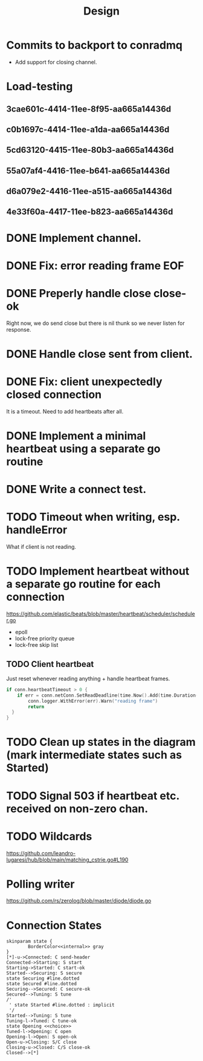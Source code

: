 #+title: Design
* Commits to backport to conradmq
- Add support for closing channel.

* Load-testing
** 3cae601c-4414-11ee-8f95-aa665a14436d
** c0b1697c-4414-11ee-a1da-aa665a14436d
** 5cd63120-4415-11ee-80b3-aa665a14436d
** 55a07af4-4416-11ee-b641-aa665a14436d
** d6a079e2-4416-11ee-a515-aa665a14436d
** 4e33f60a-4417-11ee-b823-aa665a14436d
* DONE Implement channel.
* DONE Fix: error reading frame EOF
* DONE Preperly handle close close-ok
Right now, we do send close but there is nil thunk so we never listen for response.
* DONE Handle close sent from client.
* DONE Fix: client unexpectedly closed connection
It is a timeout. Need to add heartbeats after all.
* DONE Implement a minimal heartbeat using a separate go routine
* DONE Write a connect test.
* TODO Timeout when writing, esp. handleError
What if client is not reading.
* TODO Implement heartbeat without a separate go routine for each connection
https://github.com/elastic/beats/blob/master/heartbeat/scheduler/scheduler.go
- epoll
- lock-free priority queue
- lock-free skip list
** TODO Client heartbeat
Just reset whenever reading anything + handle heartbeat frames.
#+begin_src go
if conn.heartbeatTimeout > 0 {
	if err = conn.netConn.SetReadDeadline(time.Now().Add(time.Duration(conn.heartbeatTimeout) * time.Second)); err != nil {
		conn.logger.WithError(err).Warn("reading frame")
		return
  }
}
#+end_src
* TODO Clean up states in the diagram (mark intermediate states such as Started)
* TODO Signal 503 if heartbeat etc. received on non-zero chan.
* TODO Wildcards
https://github.com/leandro-lugaresi/hub/blob/main/matching_cstrie.go#L190
* Polling writer
https://github.com/rs/zerolog/blob/master/diode/diode.go
* Connection States

#+begin_src plantuml :file states.png
skinparam state {
        BorderColor<<internal>> gray
}
[*]-u->Connected: C send-header
Connected->Starting: S start
Starting->Started: C start-ok
Started-->Securing: S secure
state Securing #line.dotted
state Secured #line.dotted
Securing-->Secured: C secure-ok
Secured-->Tuning: S tune
/'
 ' state Started #line.dotted : implicit
 '/
Started-->Tuning: S tune
Tuning-l->Tuned: C tune-ok
state Opening <<choice>>
Tuned-l->Opening: C open
Opening-l->Open: S open-ok
Open-u->Closing: S/C close
Closing-u->Closed: C/S close-ok
Closed-->[*]
#+end_src

#+RESULTS:
[[file:states.png]]
